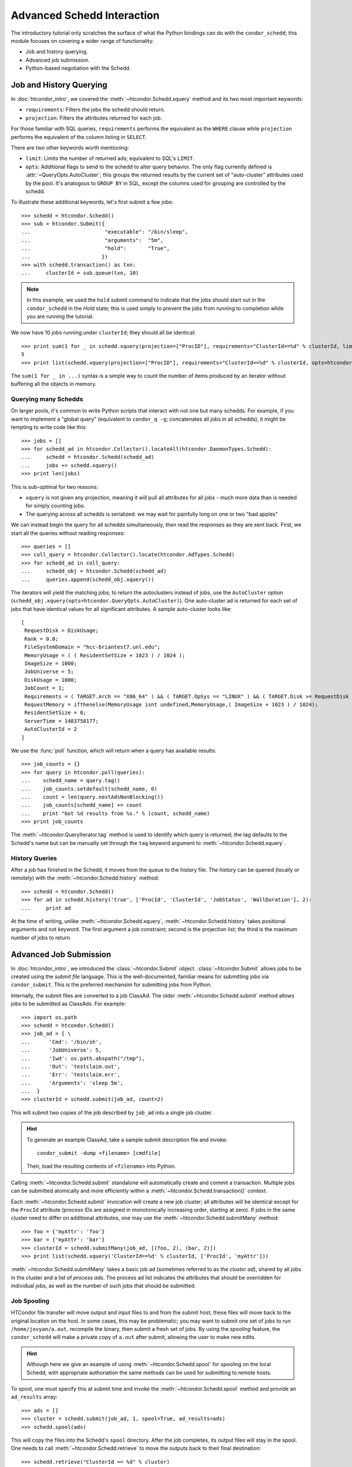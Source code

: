 
Advanced Schedd Interaction
===========================

The introductory tutorial only scratches the surface of what the Python bindings
can do with the ``condor_schedd``; this module focuses on covering a wider range
of functionality:

*  Job and history querying.
*  Advanced job submission.
*  Python-based negotiation with the Schedd.

Job and History Querying
------------------------

In :doc:`htcondor_intro`, we covered the :meth:`~htcondor.Schedd.xquery` method
and its two most important keywords:

*  ``requirements``: Filters the jobs the schedd should return.
*  ``projection``: Filters the attributes returned for each job.

For those familiar with SQL queries, ``requirements`` performs the equivalent
as the ``WHERE`` clause while ``projection`` performs the equivalent of the column
listing in ``SELECT``.

There are two other keywords worth mentioning:

*  ``limit``: Limits the number of returned ads; equivalent to SQL's ``LIMIT``.
*  ``opts``: Additional flags to send to the schedd to alter query behavior.
   The only flag currently defined is :attr:`~QueryOpts.AutoCluster`; this
   groups the returned results by the current set of "auto-cluster" attributes
   used by the pool.  It's analogous to ``GROUP BY`` in SQL, except the columns
   used for grouping are controlled by the schedd.

To illustrate these additional keywords, let's first submit a few jobs::

   >>> schedd = htcondor.Schedd()
   >>> sub = htcondor.Submit({
   ...                        "executable": "/bin/sleep",
   ...                        "arguments":  "5m",
   ...                        "hold":       "True",
   ...                       })
   >>> with schedd.transaction() as txn:
   ...     clusterId = sub.queue(txn, 10)

.. note:: In this example, we used the ``hold`` submit command to indicate that
   the jobs should start out in the ``condor_schedd`` in the *Hold* state; this
   is used simply to prevent the jobs from running to completion while you are
   running the tutorial.

We now have 10 jobs running under ``clusterId``; they should all be identical::

   >>> print sum(1 for _ in schedd.xquery(projection=["ProcID"], requirements="ClusterId==%d" % clusterId, limit=5))
   5
   >>> print list(schedd.xquery(projection=["ProcID"], requirements="ClusterId==%d" % clusterId, opts=htcondor.QueryOpts.AutoCluster))

The ``sum(1 for _ in ...)`` syntax is a simple way to count the number of items
produced by an iterator without buffering all the objects in memory.

Querying many Schedds
^^^^^^^^^^^^^^^^^^^^^

On larger pools, it's common to write Python scripts that interact with not one but many schedds.  For example,
if you want to implement a "global query" (equivalent to ``condor_q -g``; concatenates all jobs in all schedds),
it might be tempting to write code like this::

   >>> jobs = []
   >>> for schedd_ad in htcondor.Collector().locateAll(htcondor.DaemonTypes.Schedd):
   ...     schedd = htcondor.Schedd(schedd_ad)
   ...     jobs += schedd.xquery()
   >>> print len(jobs)

This is sub-optimal for two reasons:

*  ``xquery`` is not given any projection, meaning it will pull all attributes for all jobs -
   much more data than is needed for simply counting jobs.
*  The querying across all schedds is serialized: we may wait for painfully long on one or two
   "bad apples"

We can instead begin the query for all schedds simultaneously, then read the responses as
they are sent back.  First, we start all the queries without reading responses::

   >>> queries = []
   >>> coll_query = htcondor.Collector().locate(htcondor.AdTypes.Schedd)
   >>> for schedd_ad in coll_query:
   ...     schedd_obj = htcondor.Schedd(schedd_ad)
   ...     queries.append(schedd_obj.xquery())

The iterators will yield the matching jobs; to return the autoclusters instead of jobs, use
the ``AutoCluster`` option (``schedd_obj.xquery(opts=htcondor.QueryOpts.AutoCluster)``).  One
auto-cluster ad is returned for each set of jobs that have identical values for all significant
attributes.  A sample auto-cluster looks like::

       [
        RequestDisk = DiskUsage;
        Rank = 0.0;
        FileSystemDomain = "hcc-briantest7.unl.edu";
        MemoryUsage = ( ( ResidentSetSize + 1023 ) / 1024 );
        ImageSize = 1000;
        JobUniverse = 5;
        DiskUsage = 1000;
        JobCount = 1;
        Requirements = ( TARGET.Arch == "X86_64" ) && ( TARGET.OpSys == "LINUX" ) && ( TARGET.Disk >= RequestDisk ) && ( TARGET.Memory >= RequestMemory ) && ( ( TARGET.HasFileTransfer ) || ( TARGET.FileSystemDomain == MY.FileSystemDomain ) );
        RequestMemory = ifthenelse(MemoryUsage isnt undefined,MemoryUsage,( ImageSize + 1023 ) / 1024);
        ResidentSetSize = 0;
        ServerTime = 1483758177;
        AutoClusterId = 2
       ]

We use the :func:`poll` function, which will return when a query has available results::

   >>> job_counts = {}
   >>> for query in htcondor.poll(queries):
   ...    schedd_name = query.tag()
   ...    job_counts.setdefault(schedd_name, 0)
   ...    count = len(query.nextAdsNonBlocking())
   ...    job_counts[schedd_name] += count
   ...    print "Got %d results from %s." % (count, schedd_name)
   >>> print job_counts

The :meth:`~htcondor.QueryIterator.tag` method is used to identify which query is returned; the
tag defaults to the Schedd's name but can be manually set through the ``tag`` keyword argument
to :meth:`~htcondor.Schedd.xquery`.

History Queries
^^^^^^^^^^^^^^^

After a job has finished in the Schedd, it moves from the queue to the history file.  The
history can be queried (locally or remotely) with the :meth:`~htcondor.Schedd.history` method::

   >>> schedd = htcondor.Schedd()
   >>> for ad in schedd.history('true', ['ProcId', 'ClusterId', 'JobStatus', 'WallDuration'], 2):
   ...     print ad

At the time of writing, unlike :meth:`~htcondor.Schedd.xquery`, :meth:`~htcondor.Schedd.history`
takes positional arguments and not keyword.  The first argument a job constraint; second is the
projection list; the third is the maximum number of jobs to return.

Advanced Job Submission
-----------------------

In :doc:`htcondor_intro`, we introduced the :class:`~htcondor.Submit` object.  :class:`~htcondor.Submit`
allows jobs to be created using the *submit file* language.  This is the well-documented, familiar
means for submitting jobs via ``condor_submit``.  This is the preferred mechansim for submitting
jobs from Python.

Internally, the submit files are converted to a job ClassAd.  The older :meth:`~htcondor.Schedd.submit`
method allows jobs to be submitted as ClassAds.  For example::

   >>> import os.path
   >>> schedd = htcondor.Schedd()
   >>> job_ad = { \
   ...      'Cmd': '/bin/sh',
   ...      'JobUniverse': 5,
   ...      'Iwd': os.path.abspath("/tmp"),
   ...      'Out': 'testclaim.out',
   ...      'Err': 'testclaim.err',
   ...      'Arguments': 'sleep 5m',
   ...  }
   >>> clusterId = schedd.submit(job_ad, count=2)

This will submit two copies of the job described by ``job_ad`` into a single job cluster.

.. hint:: To generate an example ClassAd, take a sample submit description
   file and invoke::

      condor_submit -dump <filename> [cmdfile]

   Then, load the resulting contents of ``<filename>`` into Python.

Calling :meth:`~htcondor.Schedd.submit` standalone will automatically create and commit a transaction.
Multiple jobs can be submitted atomically and more efficiently within a :meth:`~htcondor.Schedd.transaction()`
context.

Each :meth:`~htcondor.Schedd.submit` invocation will create a new job cluster; all attributes will be
identical except for the ``ProcId`` attribute (process IDs are assigned in monotonically increasing order,
starting at zero).  If jobs in the same cluster need to differ on additional attributes, one may use the
:meth:`~htcondor.Schedd.submitMany` method::

   >>> foo = {'myAttr': 'foo'}
   >>> bar = {'myAttr': 'bar'}
   >>> clusterId = schedd.submitMany(job_ad, [(foo, 2), (bar, 2)])
   >>> print list(schedd.xquery('ClusterId==%d' % clusterId, ['ProcId', 'myAttr']))

:meth:`~htcondor.Schedd.submitMany` takes a basic job ad (sometimes referred to as the *cluster ad*),
shared by all jobs in the cluster and a list of *process ads*.  The process ad list indicates
the attributes that should be overridden for individual jobs, as well as the number of such jobs
that should be submitted.

Job Spooling
^^^^^^^^^^^^

HTCondor file transfer will move output and input files to and from the submit host; these files will
move back to the original location on the host.  In some cases, this may be problematic; you may want
to submit one set of jobs to run ``/home/jovyan/a.out``, recompile the binary, then submit a fresh
set of jobs.  By using the *spooling* feature, the ``condor_schedd`` will make a private copy of
``a.out`` after submit, allowing the user to make new edits.

.. hint:: Although here we give an example of using :meth:`~htcondor.Schedd.spool` for spooling on
   the local Schedd, with appropriate authoriation the same methods can be used for submitting to
   remote hosts.

To spool, one must specify this at submit time and invoke the :meth:`~htcondor.Schedd.spool` method
and provide an ``ad_results`` array::

   >>> ads = []
   >>> cluster = schedd.submit(job_ad, 1, spool=True, ad_results=ads)
   >>> schedd.spool(ads)

This will copy the files into the Schedd's ``spool`` directory.  After the job completes, its
output files will stay in the spool.  One needs to call :meth:`~htcondor.Schedd.retrieve` to
move the outputs back to their final destination::

   >>> schedd.retrieve("ClusterId == %d" % cluster)

Negotiation with the Schedd
---------------------------

The ``condor_negotiator`` daemon gathers job and machine ClassAds, tries to match machines
to available jobs, and sends these matches to the ``condor_schedd``.

In truth, the "match" is internally a *claim* on the resource; the Schedd is allowed to
execute one or more job on it.

The Python bindings can also send claims to the Schedds.  First, we must prepare the
claim objects by taking the slot's public ClassAd and adding a ``ClaimId`` attribute::

   >>> coll = htcondor.Collector()
   >>> private_ads = coll.query(htcondor.AdTypes.StartdPrivate)
   >>> startd_ads = coll.query(htcondor.AdTypes.Startd)
   >>> claim_ads = []
   >>> for ad in startd_ads:
   ...     if "Name" not in ad: continue
   ...     found_private = False
   ...     for pvt_ad in private_ads:
   ...         if pvt_ad.get('Name') == ad['Name']:
   ...             found_private = True
   ...             ad['ClaimId'] = pvt_ad['Capability']
   ...            claim_ads.append(ad)

Once the claims are prepared, we can send them to the schedd.  Here's an example of
sending the claim to user ``jovyan@example.com``, for any matching ad::

   >>> with htcondor.Schedd().negotiate("bbockelm@unl.edu") as session:
   >>>     found_claim = False
   >>>     for resource_request in session:
   >>>         for claim_ad in claim_ads:
   >>>             if resource_request.symmetricMatch(claim_ad):
   ...                 print "Sending claim for", claim_ad["Name"]
   ...                 session.sendClaim(claim_ads[0])
   ...                 found_claim = True
   ...                 break
   ...         if found_claim: break

This is far cry from what the ``condor_negotiator`` actually does (the negotiator
additionally enforces fairshare, for example).

.. note:: The Python bindings can send claims to the schedd immediately, even without
   reading the resource request from the schedd.  The schedd will only utilize the
   claim if there's a matching job, however.

